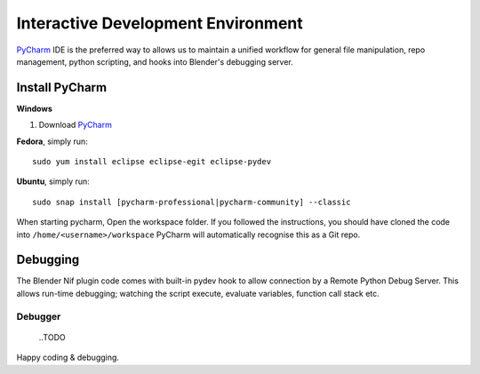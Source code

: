 Interactive Development Environment
===================================

.. _development-design-setup-ide:

`PyCharm <https://www.jetbrains.com/pycharm/>`_ IDE is the preferred way to allows us to maintain a unified workflow for general file manipulation,
repo management, python scripting, and hooks into Blender's debugging server.


Install PyCharm
---------------

**Windows**

#. Download `PyCharm <https://www.jetbrains.com/pycharm/download>`_

**Fedora**, simply run::

   sudo yum install eclipse eclipse-egit eclipse-pydev

**Ubuntu**, simply run::

   sudo snap install [pycharm-professional|pycharm-community] --classic

When starting pycharm, Open the workspace folder.
If you followed the instructions, you should have cloned the code into ``/home/<username>/workspace`` PyCharm will automatically recognise this as a Git repo.

Debugging
-----------------

The Blender Nif plugin code comes with built-in pydev hook to allow connection by a Remote Python Debug Server.
This allows run-time debugging; watching the script execute, evaluate variables, function call stack etc.

Debugger
````````````````````````````
    ..TODO


Happy coding & debugging.
